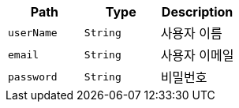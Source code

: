 |===
|Path|Type|Description

|`+userName+`
|`+String+`
|사용자 이름

|`+email+`
|`+String+`
|사용자 이메일

|`+password+`
|`+String+`
|비밀번호

|===